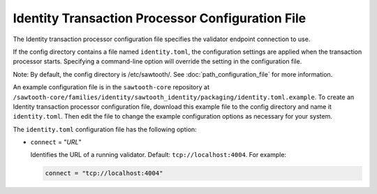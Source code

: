 -------------------------------------------------
Identity Transaction Processor Configuration File
-------------------------------------------------

The Identity transaction processor configuration file specifies the validator
endpoint connection to use.

If the config directory contains a file named ``identity.toml``, the
configuration settings are applied when the transaction processor starts.
Specifying a command-line option will override the setting in the configuration
file.

Note: By default, the config directory is /etc/sawtooth/.
See :doc:`path_configuration_file` for more information.

An example configuration file is in the ``sawtooth-core`` repository at
``/sawtooth-core/families/identity/sawtooth_identity/packaging/identity.toml.example``.
To create an Identity transaction processor configuration file, download this
example file to the config directory and name it ``identity.toml``. Then edit
the file to change the example configuration options as necessary for your
system.

The ``identity.toml`` configuration file has the following option:

- ``connect`` = "`URL`"

  Identifies the URL of a running validator. Default: ``tcp://localhost:4004``.
  For example:

  .. code-block:: none

    connect = "tcp://localhost:4004"

.. Licensed under Creative Commons Attribution 4.0 International License
.. https://creativecommons.org/licenses/by/4.0/
